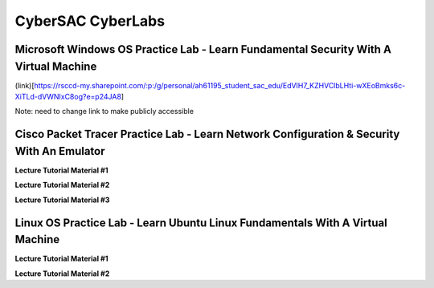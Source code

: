 **CyberSAC CyberLabs**
=============================================================

.. image:: https://raw.githubusercontent.com/natt96z/cybersac/main/docs/img/01a9c18e46512c573e128481c80f2c97.png
   :width: 100%
   :align: center
   
.. image:: https://raw.githubusercontent.com/natt96z/cybersac/main/docs/img/Labs_IO_Beaker_hero.gif
   :width: 56%
   :align: center

.. raw:: html

	<figure>
	<blockquote>
		<p>This page is dedicated to providing easy to understand PowerPoint lecture tutorials for our labs, we mostly cover Linux, Windows and Cisco material. Material provided is subject to change, every powerpoint provides a tutorial on how to set up applications, use virtual machines and configure servers and security policies.</p>
	</blockquote>
	<figcaption></figcaption>
	</figure>


Microsoft Windows OS Practice Lab - Learn Fundamental Security With A Virtual Machine
~~~~~~~~~~~~~~~~~~~~~~~~~~~~~~~~~~~~~~~~~~~~~~~~~~~~~~~~~~~~~~~~~~~~~~~~~~~~~~~~~~~~~


(link)[https://rsccd-my.sharepoint.com/:p:/g/personal/ah61195_student_sac_edu/EdVIH7_KZHVClbLHti-wXEoBmks6c-XiTLd-dVWNIxC8og?e=p24JA8]


Note: need to change link to make publicly accessible


Cisco Packet Tracer Practice Lab - Learn Network Configuration & Security With An Emulator
~~~~~~~~~~~~~~~~~~~~~~~~~~~~~~~~~~~~~~~~~~~~~~~~~~~~~~~~~~~~~~~~~~~~~~~~~~~~~~~~~~~~~~~~~~~

**Lecture Tutorial Material #1**

.. raw:: html

	<details>
		<summary>Details</summary>
.. raw:: html

	<iframe src="https://drive.google.com/file/d/1ecJ2HhMEmD2Fh74kMo3soAb-_QyWvZY3/preview" width="640" height="480" allow="autoplay"></iframe>
	</details>


**Lecture Tutorial Material #2**

.. raw:: html

	<details>
		<summary>Details</summary>
.. raw:: html

	<iframe src="https://drive.google.com/file/d/1qsIAf-xW30A3jjJuWxTnAeUaH0fwvZl0/preview" width="640" height="480" allow="autoplay"></iframe>
	</details>


**Lecture Tutorial Material #3**

.. raw:: html

	<details>
		<summary>Details</summary>
.. raw:: html

	<iframe src="https://drive.google.com/file/d/1Wy-MMmcv6souOMbpOOofRQdeYD9ukFde/preview" width="640" height="480" allow="autoplay"></iframe>
	</details>


Linux OS Practice Lab - Learn Ubuntu Linux Fundamentals With A Virtual Machine
~~~~~~~~~~~~~~~~~~~~~~~~~~~~~~~~~~~~~~~~~~~~~~~~~~~~~~~~~~~~~~~~~~~~~~~~~~~~~~~

**Lecture Tutorial Material #1**

.. raw:: html

	<details>
		<summary>Details</summary>
.. raw:: html

	<iframe src="https://docs.google.com/presentation/d/e/2PACX-1vSmFsBIPraKOzGEzk4w9mrl5N__Y_fz5zwtrp6K0sOhX-qKkE6B9jc9UPfzCUC68XMuXGG8bUmEyJ0D/pub?start=false&loop=false&delayms=3000" width="640" height="480" allow="autoplay"></iframe>
	</details>

**Lecture Tutorial Material #2**

.. raw:: html

	<details>
		<summary>Details</summary>
.. raw:: html

	<iframe src="https://docs.google.com/presentation/d/e/2PACX-1vSGyi-qhFyCirOcXI3DDRuYjpN_deLExNO_NzDOoJbj-mZKHWq-YwURQjgMrX4rswzJp342rBJ50Ik8/pub?start=false&loop=false&delayms=3000" width="640" height="480" allow="autoplay"></iframe>
	</details>

